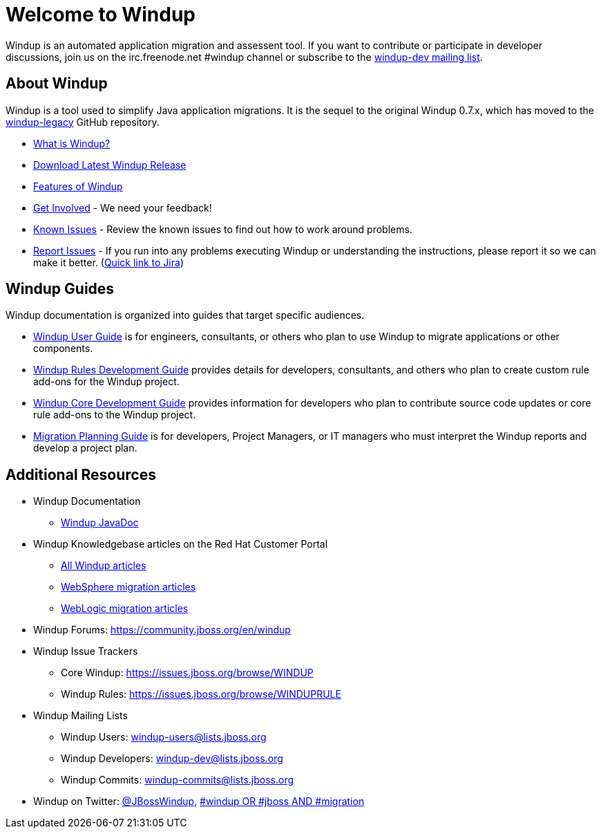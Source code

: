 :ProductName: Windup
:ProductShortName: Windup
////
:ProductDocUserGuideURL: http://windup.github.io/windup/docs/latest/html/WindupUserGuide.html
:ProductDocRulesGuideURL: http://windup.github.io/windup/docs/latest/html/WindupRulesDevelopmentGuide.html
:ProductDocCoreGuideURL: http://windup.github.io/windup/docs/latest/html/WindupCoreDevelopmentGuide.html
////

= Welcome to {ProductName}

{ProductName} is an automated application migration and assessent tool.
If you want to contribute or participate in developer discussions, join us on
the irc.freenode.net #windup channel or subscribe to the https://lists.jboss.org/mailman/listinfo/windup-dev[windup-dev
mailing list].

// include::News.asciidoc[]

== About {ProductShortName}

{ProductShortName} is a tool used to simplify Java application migrations. It is the 
sequel to the original Windup 0.7.x, which has moved to the 
https://github.com/windup/windup-legacy[windup-legacy] GitHub repository.

* link:What-is-it[What is {ProductShortName}?] 
* http://windup.jboss.org/download.html[Download Latest {ProductName} Release]
* link:Features[Features of {ProductShortName}]
* link:Get-Involved[Get Involved] - We need your feedback!
* link:Known-Issues[Known Issues] - Review the known issues to find out how to work around problems.
* link:Report-Issues[Report Issues] - If you run into any problems executing {ProductName} or understanding the instructions, please report it so we can make it better. (https://issues.jboss.org/browse/WINDUP[Quick link to Jira])

== {ProductName} Guides

{ProductName} documentation is organized into guides that target specific audiences.

* link:./User-Guide[{ProductName} User Guide] is for engineers, consultants, or others who plan to use
{ProductName} to migrate applications or other components.
* link:./Rules-Development-Guide[{ProductName} Rules Development Guide] provides details for developers, consultants, and others who plan to create custom rule add-ons for the {ProductName} project.
* link:./Core-Development-Guide[{ProductName} Core Development Guide] provides information for developers who plan to contribute source code updates or core rule add-ons to the {ProductName} project.
* link:./Migration-Planning-Guide[Migration Planning Guide] is for developers, Project Managers, or IT managers who must interpret the {ProductShortName} reports and develop a project plan.

== Additional Resources

* {ProductShortName} Documentation
** http://windup.github.io/windup/docs/latest/javadoc[{ProductName} JavaDoc]
* {ProductShortName} Knowledgebase articles on the Red Hat Customer Portal
** https://access.redhat.com/taxonomy/tags/windup[All {ProductShortName} articles]
** https://access.redhat.com/search/#/?q=tag:%28%22websphere%22%29+tag:%28%22windup%22%29&p=1&srch=any&language=en&documentKind=[WebSphere migration articles]
** https://access.redhat.com/search/#/?q=tag:%28%22weblogic%22%29+tag:%28%22windup%22%29&p=1&srch=any&language=en&documentKind=[WebLogic migration articles]
* {ProductShortName} Forums: https://community.jboss.org/en/windup
* {ProductShortName} Issue Trackers
** Core {ProductShortName}: https://issues.jboss.org/browse/WINDUP
** {ProductShortName} Rules: https://issues.jboss.org/browse/WINDUPRULE
* {ProductShortName} Mailing Lists
** {ProductShortName} Users: windup-users@lists.jboss.org
** {ProductShortName} Developers: windup-dev@lists.jboss.org
** {ProductShortName} Commits: windup-commits@lists.jboss.org
* {ProductShortName} on Twitter: https://twitter.com/jbosswindup[@JBossWindup], https://twitter.com/search?q=%23windup%20OR%20%23jboss%20AND%20%23migration&src=typd[#windup OR #jboss AND #migration]